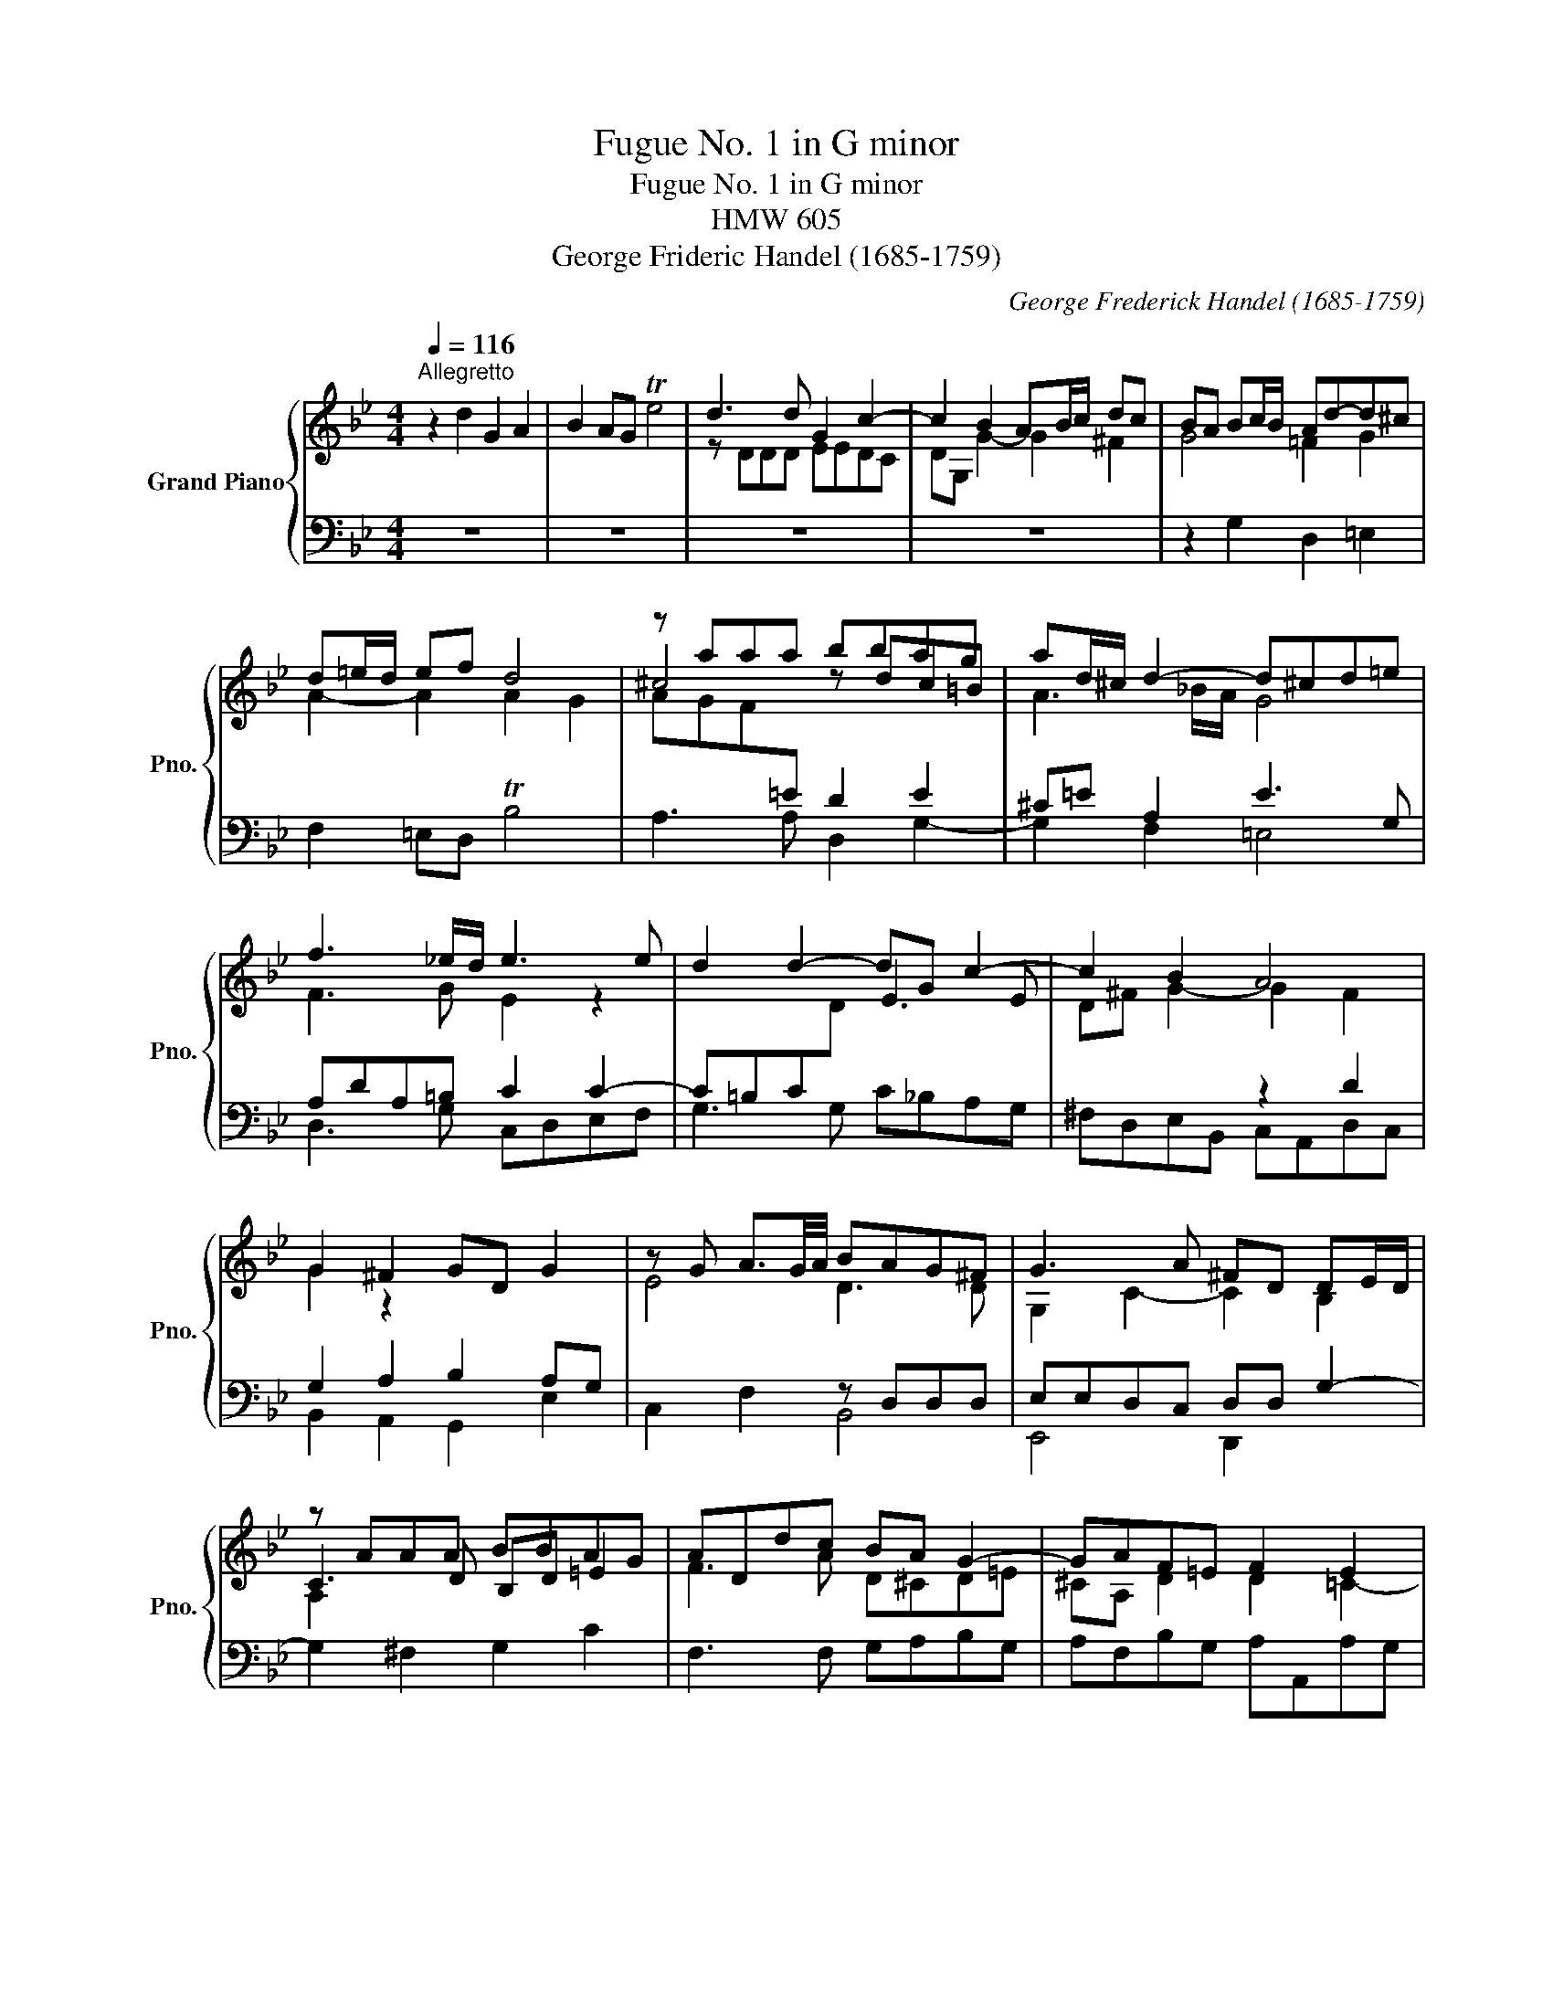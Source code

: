 X:1
T:Fugue No. 1 in G minor
T:Fugue No. 1 in G minor
T:HMW 605
T:George Frideric Handel (1685-1759)
C:George Frederick Handel (1685-1759)
%%score { ( 1 3 ) | ( 2 4 ) }
L:1/8
Q:1/4=116
M:4/4
K:Bb
V:1 treble nm="Grand Piano" snm="Pno."
V:3 treble 
V:2 bass 
V:4 bass 
V:1
"^Allegretto" z2 d2 G2 A2 | B2 AG Te4 | d3 d G2 c2- | c2 B2 AB/c/ dc | BA Bc/B/ Ad-d^c | %5
 d=e/d/ ef d4 | z aaa bbag | ad/^c/ d2- d^cd=e | f3 _e/d/ e3 e | d2 d2- dG c2- | c2 B2 A4 | %11
 G2 ^F2 GD G2 | z G A3/2G/4A/4 BAG^F | G3 A ^FD DE/D/ | z AAA BBAG | ADdc BA G2- | GAF=E F2 E2 | %17
 z ddd eedc | dGgf e3 f/e/ | d2 f2- f2 e2- | ef d2- decB | z ccc ddcB | cF f2- fg T=e2 | %23
 f2 B2- BcAG | x4 z2 f2 | B2 c2 d2 cB | g4 f3 f | BB e2- e2 de | c4 B2 e2- | efdc =B2 GF | %30
 E2 F2 G3 F/E/ | x4 z GGG | _AAGF GC [Cc-]2 | cB/_A/ BG =EC c2 | F2 G2 _A2 GF | _d4 c2- cc | %36
 F2 B2- BG_AF | G2- G=A/B/ AF B2- | BABc _d2- de/d/ | c2- cc Be-ed | eE B2- B2 _A2- | %41
 AB/_A/ GF E2- ED/C/ | DB, B,C/B,/ z FFF | GGFE z ddd | eedc dG g2- | gc f2- f2 e2 | %46
 d2- dd- dd c2- | cdBA A2 ^F2 | G2 c2- c2 g2 | d2 =e2 [df]2 ed | b4 a3 a | d2 g2- g2 fg/f/ | %52
 =e3 e d2 =cB | A3 B =E^F/G/ AG | ^FD G2- GA/G/ ^FG/A/ | z2 d2 G2 A2 | B2 AG e4 | d4 z gab | %58
 ^fd de/d/ c3 d/c/ | B3 B A3 d | G3 c F2 B2- | B2 AG z ddd | z aaa bbag | a2 d2 B2 ^FG/A/ | %64
 z2 d2 G2 A2 | B2 AG Te4 | d3 d G2 c2 |[Q:1/4=71]"^Adagio" [Ac]4 [GB]4 | [GA]4 ^F4 | [DG]8 |] %70
V:2
 z8 | z8 | z8 | z8 | z2 G,2 D,2 =E,2 | F,2 =E,D, TB,4 |[I:staff -1] AGF[I:staff +1]=E D2 E2 | %7
 ^C=E A,2 E3 G, | A,DA,=B, C2 C2- | C=B,C[I:staff -1]D[I:staff +1] x4 | x4 z2 D2 | %11
 G,2 A,2 B,2 A,G, | x4 z D,D,D, | E,E,D,C, D,D, G,2- | G,2 ^F,2 G,2 C2 | F,3 F, G,A,B,G, | %16
 A,F,B,G, A,A,,A,G, |[I:staff -1] D2[I:staff +1] =B,2 C2 C2- | C2 =B,2 C_B,A,F, | B,CDD, E,F,G,A, | %20
 B,B,,D,B,, E,F,G,E, | C2 CF, D2 =E2 | C2 C2 C4 | x8 | B,G,CB, A,F,G,A, | B,2 z2 B,B,CD | %26
[I:staff -1] E[I:staff +1]E,[I:staff -1] E2- EEDC |[I:staff +1] B,2 C2[I:staff -1] F2 F2 | %28
 ECFE DB, G2 |[I:staff +1] F,F,, F,2- F,F,E,D, | z C_B,_A, G,=A,/=B,/ C2- | %31
 C[I:staff -1]ED[I:staff +1]C =B,3 B, | C2 F,2- F,2 x2 | F,2 G,2 _A,2 G,F, | %34
 B,,2 E,2 _A,,F,,G,,A,, | F,2 B,2- B,2 _A,2- | A,2 G,F, =E,2 F,2- | F,_E,/=D,/ E,2- E,2 _D,B,, | %38
 F,2 G,A, B,_A,G,E, | _A,B,CD E2 x2 | G,2 F,E, C4 | B,2- B,B, E,2 _A,2- | A,2 G,2 _A,2- A,B,/A,/ | %43
 G,_A,B,C D2 G,2 | G,2 C2- C2 =B,2 | C2- C2 x4 | x4 z B,_A,G, | ^F,2 G,2 z DDD | %48
 G,,2 A,,2 B,,2- B,,A,,/G,,/ | x6 F2- | FF=ED [A^c]2 x2 | x8 | z A,A,A, B,B,A,G, | A,D, x2 x4 | %54
 x4 A,4- | A,A,G,F, E,EDC | DG,A,B, x[I:staff -1] B AG | ^F3 F G2[I:staff +1] x2 | x8 | x8 | x8 | %61
 x4 D4 | C4 G,4 | D4 x4 | z G,^F,G, x4 | x2 G,2 z A,A,A, | B,B,A,G, C2 A,2 | [^F,A,]4 [G,B,]4 | %68
 [D,,D,A,]8 | [G,,B,]8 |] %70
V:3
 x8 | x8 | z DDD EEDC | DG, G2- G2 ^F2 | G4 =F2 G2 | A2- A2 A2 G2 | ^c4 z dc=B | A3 _B/A/ G4 | %8
 F3 G E2 z2 | x4 E3 E | D^F G2- G2 F2 | G2 z2 x4 | E4 D3 D | G,2 C2- C2 B,2 | C3 D B,D =E2 | %15
 F3 A D^CD=E | ^CA, D2 D2 =C2- | C2 z2 x2 E2 | F2 D2 G2 c2- | ccBA GABc | F2 BA GFED | %21
 A2 F2 F2 G2 | A2 A2 G4 | FF=ED E2 C2 | G4 F4 | z EDC F4 | z GcB A4 | z BAG A2 B2 | %28
 G2 x2 F2 Bc/B/ | _AGFE D2 =B,2 |[I:staff +1] [C,G,]2 x6 |[I:staff -1] F4- F2 =ED | %32
 =E2 C2[I:staff +1] G,2 =E,[I:staff -1]E | F2 x6 | _DC/D/ D>C C3 C | x4 z CCC | _DDCB, C4 | %37
 C4- C2 z2 | F4 z F B2- | B_A/G/ A2 G2 A2 | B2 FG E4 | D2- DD x4 | x8 | x4 F3 F | E2 E2 D4 | %45
 C3 d =BGGc- | c_B/A/ B2 E2- EE | D2 G2- G^F/=E/ x2 | EEDC DG, [GB]2 | A2 [Bd][A^c] A=E A2 | %50
 d2 g2- g2 f=e | z Gd=e ^c2 A2 | G3 G F2 G2 | F2 D2- D2 C2- | C2 B,2 x4 | D4 x4 | x4 z d c2- | %57
 c2 BA G2 c2- | c2 B2 A4- | A2 G2- G2 F2- | F2 E2- E2 D2 | E4 ^F2 G2 | eedc d2 G2- | G^FGA z G C2 | %64
 D4- DE C3/2B,/4C/4 | D[I:staff +1]^F, x6 |[I:staff -1] z DDD EEDC | [D^F]4 D4 | D4- D3 C | x8 |] %70
V:4
 x8 | x8 | x8 | x8 | x8 | x8 | A,3 A, D,2 G,2- | G,2 F,2 =E,4 | D,3 G, C,D,E,F, | G,3 G, C_B,A,G, | %10
 ^F,D,E,B,, C,A,,D,C, | B,,2 A,,2 G,,2 E,2 | C,2 F,2 B,,4 | E,,4 D,,2 x2 |[I:staff -1] A,2 x6 | %15
 x8 | x8 |[I:staff +1] ^F,2 G,2 C,2 x2 | x8 | x8 | x8 | F,2 A,2 B,4 | A,3 G,/F,/ z C,C,C, | %23
 D,D,C,B,, C,F,, F,2- | F,2 E,2- E,2 D,2 | G,2 A,2 x4 | x4 z F,F,F, | G,G,F,E, F,B,, B,2- | %28
 B,2 _A,2- A,2 G,2 | x4 z2 G,,2 | C,,2 D,,2 E,,2 D,,C,, | _A,,4 G,,3 G, | C,2 _A,2 z C,C,C, | %33
 _D,D,C,B,, C,F,, _A,,2 | x8 | B,,C,_D,B,, =E,C,F,_A,, | B,,2 _D,2 C,4 | C,2- C,C, F,,4 | x8 | %39
 z2 _A,2 E,2 F,2 | x8 | z B,,B,,B,, C,C,B,,_A,, | B,,E,, E,2- [E,F,]2 D,2 | C,4 B,,2 =B,,2 | %44
 C,2[I:staff -1] G2[I:staff +1] z G,G,G, | _A,A,G,F, G,C,C=A, | ^F,D,G,B, C,4 | D,4 z2 D,2 | x8 | %49
 F,,F,G,A, D,CB,A, | G,2 z2 z A,,A,,A,, | B,,B,,A,,G,, A,,D,, D,2- | D,2 ^C,2 D,2 =E,2 | %53
 F,3 G, A,2 A,,2 | D,2 E,D, C,2 D,C, | B,,4 C,4 | G,,2 z2 C4 | z D,,D,,D,, E,,E,,D,,C,, | %58
 D,,G,,, G,,2- G,,A,,/G,,/ ^F,,D,, | G,,A,,B,,C, D,E,F,D, | E,F,G,A, B,A,B,G, | CC, C2- C2 =B,2 | %62
 x8 | z2 D,2 G,,2 A,,2 | B,,2 A,,G,, E,4 | D,4 C,4 | G,2 B,,2 C,4 | D,4 [G,,B,,D,]4 | x8 | x8 |] %70

